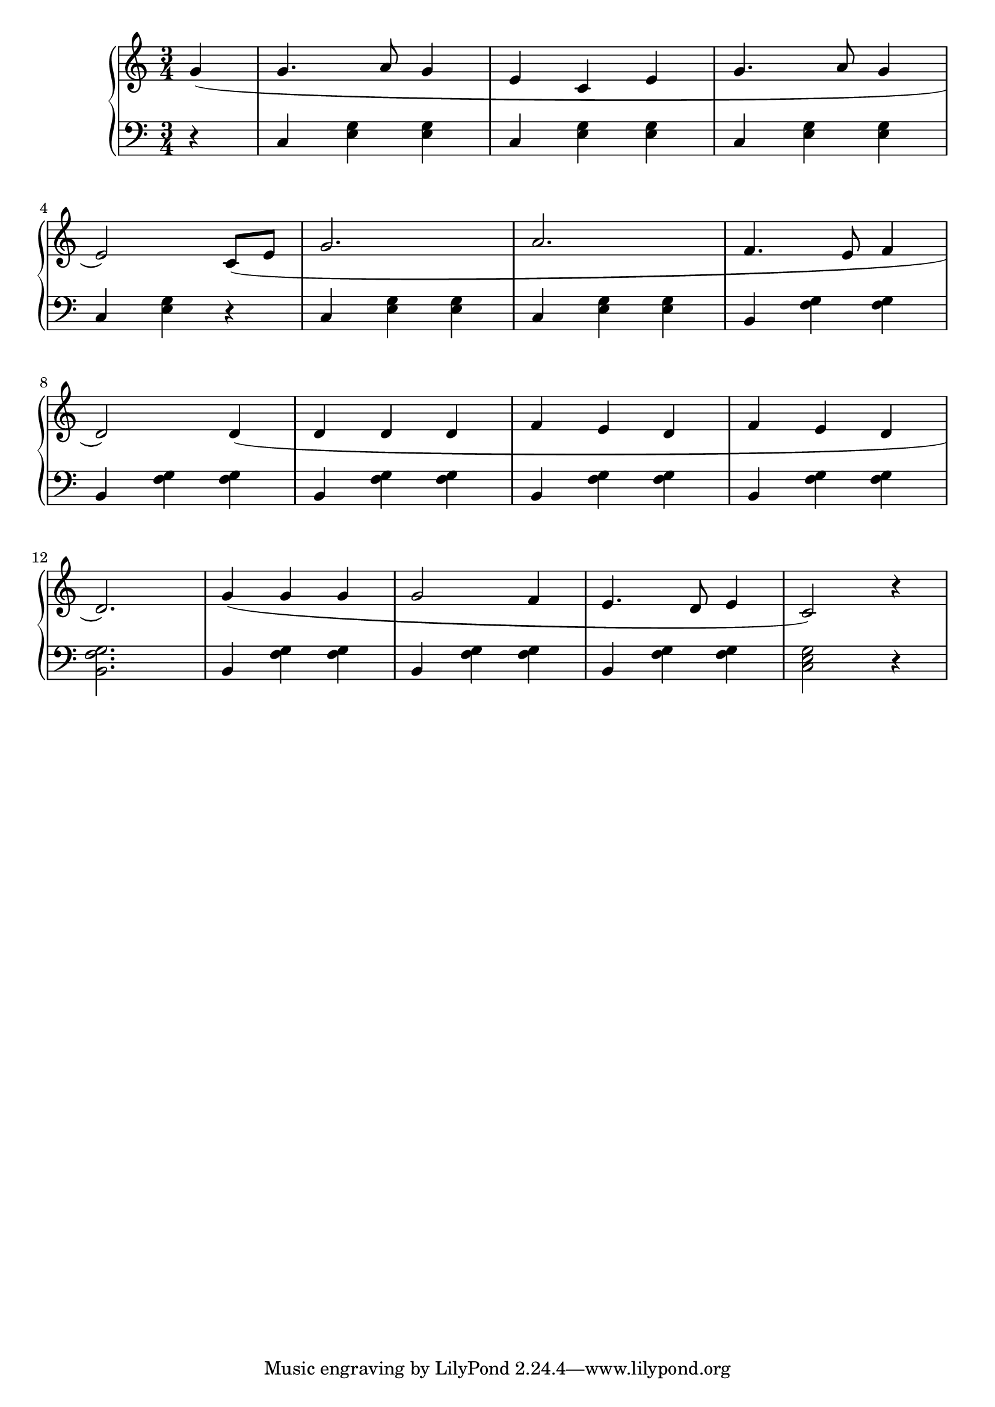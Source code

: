 \version "2.20.0"


rhClefAndTime = { \time 3/4 \clef "treble" }

rightHand = 
{ 
  \relative 
  { 
    \rhClefAndTime \partial 4
    g'4( | g4. a8 g4 | e c e | g4. a8 g4 | \break
	e2) c8( e | g2. | a2. | f4. e8 f4 | \break
	d2) d4( | d d d | f e d | f e d | \break
	d2.) | g4( g g | g2 f4 | e4. d8 e4 | c2) r4 | \break
  }
}

lhClefAndTime = { \time 3/4 \clef "bass" }
leftHand = 
{ 
  \relative 
  { 
    \lhClefAndTime \partial 4
	r4 | c4 <e g> <e g> | c <e g> <e g> | c <e g> <e g> | \break
	c <e g> r | c <e g> <e g> | c <e g> <e g> | b <f' g> <f g> | \break
	b, <f' g> <f g> | b, <f' g> <f g> | b, <f' g> <f g>| b, <f' g> <f g> | \break
	<f g b,>2. | b,4 <f' g> <f g> | b, <f' g> <f g> | b, <f' g> <f g> | <c e g>2 r4 | \break
  }
}


\score {
 \new PianoStaff <<
  \new Staff \rightHand
  \new Staff \leftHand
>>
\layout{}
\midi { \tempo 4 = 120 }
}